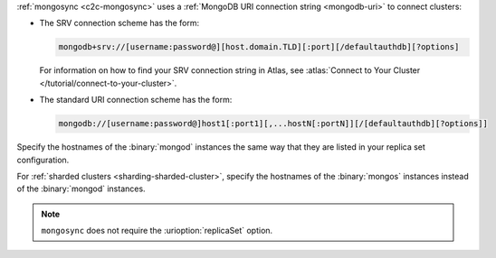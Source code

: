 :ref:`mongosync <c2c-mongosync>` uses a :ref:`MongoDB URI
connection string <mongodb-uri>` to connect clusters:

- The SRV connection scheme has the form:

  .. code-block:: none

     mongodb+srv://[username:password@][host.domain.TLD][:port][/defaultauthdb][?options]

  For information on how to find your SRV connection
  string in Atlas, see :atlas:`Connect to Your Cluster 
  </tutorial/connect-to-your-cluster>`.

- The standard URI connection scheme has the form:

  .. code-block:: none
  
     mongodb://[username:password@]host1[:port1][,...hostN[:portN]][/[defaultauthdb][?options]]

Specify the hostnames of the :binary:`mongod` instances the same way
that they are listed in your replica set configuration.

For :ref:`sharded clusters <sharding-sharded-cluster>`, specify the
hostnames of the :binary:`mongos` instances instead of the
:binary:`mongod` instances.

.. note::

   ``mongosync`` does not require the :urioption:`replicaSet` option.

